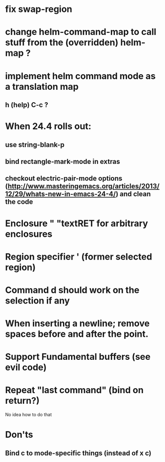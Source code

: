* fix swap-region
* change helm-command-map to call stuff from the (overridden) helm-map ?
* implement helm command mode as a translation map
**  h (help) C-c ?
* When 24.4 rolls out:
**    use string-blank-p
**    bind rectangle-mark-mode in extras
**    checkout electric-pair-mode options (http://www.masteringemacs.org/articles/2013/12/29/whats-new-in-emacs-24-4/) and clean the code
* Enclosure " "textRET for arbitrary enclosures
* Region specifier ' (former selected region)
* Command d should work on the selection if any
* When inserting a newline; remove spaces before and after the point.
* Support Fundamental buffers (see evil code)
* Repeat "last command" (bind on return?)
No idea how to do that

* Don'ts
** Bind c to mode-specific things (instead of x c)
